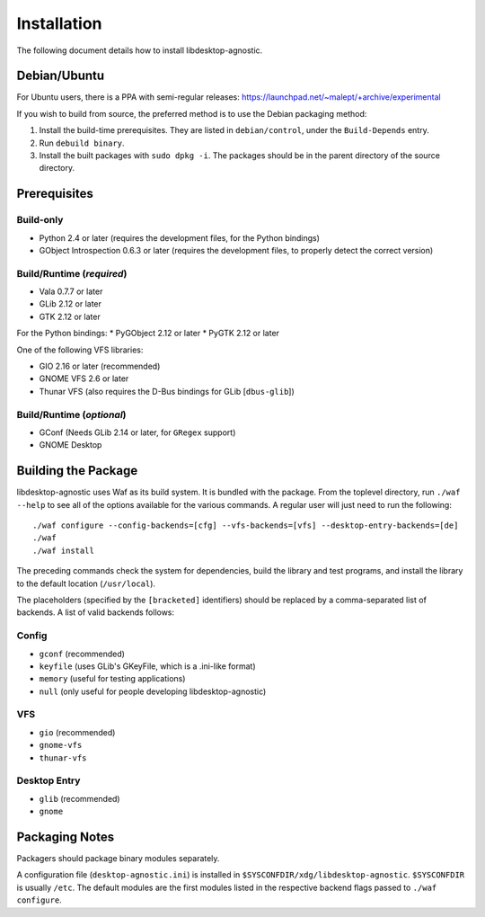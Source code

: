 ============
Installation
============

The following document details how to install libdesktop-agnostic.

-------------
Debian/Ubuntu
-------------

For Ubuntu users, there is a PPA with semi-regular releases:
https://launchpad.net/~malept/+archive/experimental

If you wish to build from source, the preferred method is to use the Debian
packaging method:

1. Install the build-time prerequisites. They are listed in ``debian/control``,
   under the ``Build-Depends`` entry.
2. Run ``debuild binary``.
3. Install the built packages with ``sudo dpkg -i``. The packages should be in
   the parent directory of the source directory.

-------------
Prerequisites
-------------

Build-only
~~~~~~~~~~

* Python 2.4 or later (requires the development files, for the Python
  bindings)
* GObject Introspection 0.6.3 or later (requires the development files, to
  properly detect the correct version)

Build/Runtime (*required*)
~~~~~~~~~~~~~~~~~~~~~~~~~~

* Vala 0.7.7 or later
* GLib 2.12 or later
* GTK 2.12 or later

For the Python bindings:
* PyGObject 2.12 or later
* PyGTK 2.12 or later

One of the following VFS libraries:

* GIO 2.16 or later (recommended)
* GNOME VFS 2.6 or later
* Thunar VFS (also requires the D-Bus bindings for GLib [``dbus-glib``])

Build/Runtime (*optional*)
~~~~~~~~~~~~~~~~~~~~~~~~~~

* GConf (Needs GLib 2.14 or later, for ``GRegex`` support)
* GNOME Desktop

--------------------
Building the Package
--------------------

libdesktop-agnostic uses Waf as its build system. It is bundled with the
package. From the toplevel directory, run ``./waf --help`` to see all of the
options available for the various commands. A regular user will just need to
run the following::

    ./waf configure --config-backends=[cfg] --vfs-backends=[vfs] --desktop-entry-backends=[de]
    ./waf
    ./waf install

The preceding commands check the system for dependencies, build the library and
test programs, and install the library to the default location (``/usr/local``).

The placeholders (specified by the ``[bracketed]`` identifiers) should be
replaced by a comma-separated list of backends. A list of valid backends
follows:

Config
~~~~~~

* ``gconf`` (recommended)
* ``keyfile`` (uses GLib's GKeyFile, which is a .ini-like format)
* ``memory`` (useful for testing applications)
* ``null`` (only useful for people developing libdesktop-agnostic)

VFS
~~~

* ``gio`` (recommended)
* ``gnome-vfs``
* ``thunar-vfs``

Desktop Entry
~~~~~~~~~~~~~

* ``glib`` (recommended)
* ``gnome``

---------------
Packaging Notes
---------------

Packagers should package binary modules separately.

A configuration file (``desktop-agnostic.ini``) is installed in
``$SYSCONFDIR/xdg/libdesktop-agnostic``. ``$SYSCONFDIR`` is usually ``/etc``.
The default modules are the first modules listed in the respective backend
flags passed to ``./waf configure``.
